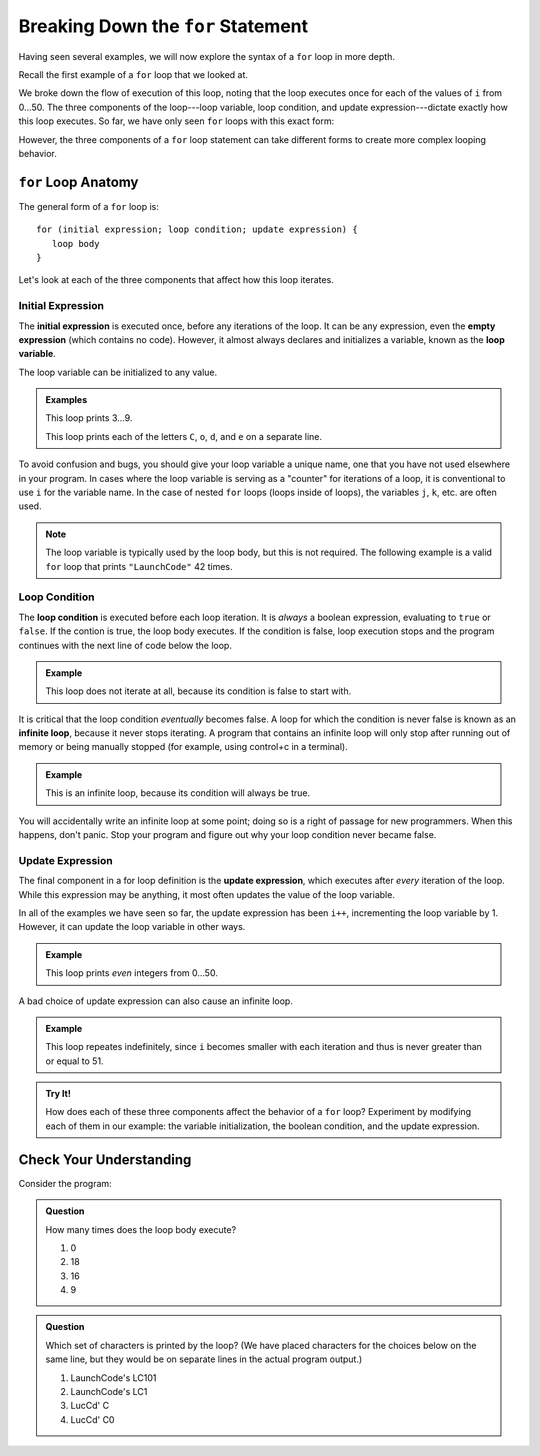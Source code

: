 Breaking Down the ``for`` Statement
===================================

Having seen several examples, we will now explore the syntax of a ``for`` loop in more depth. 

Recall the first example of a ``for`` loop that we looked at.

.. sourcecode:: js
   :linenos:

   for (let i = 0; i < 51; i++) {
      console.log(i);
   }

We broke down the flow of execution of this loop, noting that the loop executes once for each of the values of ``i`` from 0...50. The three components of the loop---loop variable, loop condition, and update expression---dictate exactly how this loop executes. So far, we have only seen ``for`` loops with this exact form:

.. sourcecode:: js
   :linenos:

   for (let i = 0; i < upperBound; i++) {
      // loop body
   }   

However, the three components of a ``for`` loop statement can take different forms to create more complex looping behavior.

``for`` Loop Anatomy
--------------------

The general form of a ``for`` loop is:

::

   for (initial expression; loop condition; update expression) {
      loop body
   }

Let's look at each of the three components that affect how this loop iterates.

Initial Expression
^^^^^^^^^^^^^^^^^^

.. index::
   single: for loop; initial expression
   single: for loop; variable

The **initial expression** is executed once, before any iterations of the loop. It can be any expression, even the **empty expression** (which contains no code). However, it almost always declares and initializes a variable, known as the **loop variable**.

The loop variable can be initialized to any value.

.. admonition:: Examples

   This loop prints 3...9.

   .. sourcecode:: js
      :linenos:
   
      for (let i = 3; i < 10; i++) {
         console.log(i);
      }

   This loop prints each of the letters ``C``, ``o``, ``d``, and ``e`` on a separate line.

   .. sourcecode:: js
      :linenos:
   
      let name = "LaunchCode";

      for (let i = 6; i < name.length; i++) {
         console.log(name[i]);
      }

To avoid confusion and bugs, you should give your loop variable a unique name, one that you have not used elsewhere in your program. In cases where the loop variable is serving as a "counter" for iterations of a loop, it is conventional to use ``i`` for the variable name. In the case of nested ``for`` loops (loops inside of loops), the variables ``j``, ``k``, etc. are often used.

.. note:: The loop variable is typically used by the loop body, but this is not required. The following example is a valid ``for`` loop that prints ``"LaunchCode"`` 42 times.

   .. sourcecode:: js
      :linenos:
   
      for (let i = 0; i < 42; i++) {
         console.log("LaunchCode");
      }

Loop Condition
^^^^^^^^^^^^^^

.. index::
   single: for loop; condition

The **loop condition** is executed before each loop iteration. It is *always* a boolean expression, evaluating to ``true`` or ``false``. If the contion is true, the loop body executes. If the condition is false, loop execution stops and the program continues with the next line of code below the loop.

.. admonition:: Example

   This loop does not iterate at all, because its condition is false to start with.

   .. sourcecode:: js
      :linenos:
   
      for (let i = 0; i < -1; i++) {
         console.log("LaunchCode");
      }

It is critical that the loop condition *eventually* becomes false. A loop for which the condition is never false is known as an **infinite loop**, because it never stops iterating. A program that contains an infinite loop will only stop after running out of memory or being manually stopped (for example, using control+c in a terminal). 

.. admonition:: Example

   This is an infinite loop, because its condition will always be true.

   .. sourcecode:: js
      :linenos:
   
      for (let i = 0; i > -1; i++) {
         console.log("LaunchCode");
      }

You will accidentally write an infinite loop at some point; doing so is a right of passage for new programmers. When this happens, don't panic. Stop your program and figure out why your loop condition never became false. 

Update Expression
^^^^^^^^^^^^^^^^^

.. index::
   single: for loop; update expression

The final component in a for loop definition is the **update expression**, which executes after *every* iteration of the loop. While this expression may be anything, it most often updates the value of the loop variable. 

In all of the examples we have seen so far, the update expression has been ``i++``, incrementing the loop variable by 1. However, it can update the loop variable in other ways.

.. admonition:: Example

   This loop prints *even* integers from 0...50.

   .. sourcecode:: js
      :linenos:
   
      for (let i = 0; i < 51; i = i + 2) {
         console.log(i);
      }

A bad choice of update expression can also cause an infinite loop.

.. admonition:: Example

   This loop repeates indefinitely, since ``i`` becomes smaller with each iteration and thus is never greater than or equal to 51.

   .. replit:: js
      :linenos:
      :slug: Loop-variable

      for (let i = 0; i < 51; i--) {
         console.log(i);
      }

.. admonition:: Try It!

   How does each of these three components affect the behavior of a ``for`` loop? Experiment by modifying each of them in our example: the variable initialization, the boolean condition, and the update expression. 

   .. sourcecode:: js
      :linenos:
   
      for (let i = 0; i < 51; i++) {
         console.log(i);
      }

Check Your Understanding
------------------------

Consider the program:

.. sourcecode:: js
   :linenos:

   let phrase = "LaunchCode's LC101";

   for (let i = 0; i < phrase.length - 3; i = i + 3) {
      console.log(phrase[i]);
   }

.. admonition:: Question

   How many times does the loop body execute?

   #. 0
   #. 18
   #. 16
   #. 9

.. admonition:: Question

   Which set of characters is printed by the loop? (We have placed characters for the choices below on the same line, but they would be on separate lines in the actual program output.)

   #. LaunchCode's LC101
   #. LaunchCode's LC1
   #. LucCd' C
   #. LucCd' C0
